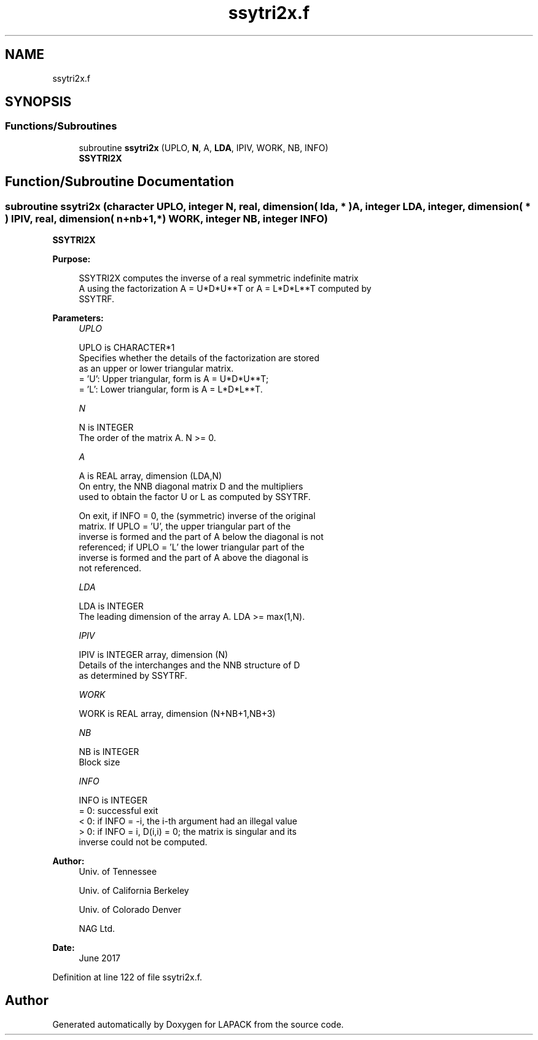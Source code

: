 .TH "ssytri2x.f" 3 "Tue Nov 14 2017" "Version 3.8.0" "LAPACK" \" -*- nroff -*-
.ad l
.nh
.SH NAME
ssytri2x.f
.SH SYNOPSIS
.br
.PP
.SS "Functions/Subroutines"

.in +1c
.ti -1c
.RI "subroutine \fBssytri2x\fP (UPLO, \fBN\fP, A, \fBLDA\fP, IPIV, WORK, NB, INFO)"
.br
.RI "\fBSSYTRI2X\fP "
.in -1c
.SH "Function/Subroutine Documentation"
.PP 
.SS "subroutine ssytri2x (character UPLO, integer N, real, dimension( lda, * ) A, integer LDA, integer, dimension( * ) IPIV, real, dimension( n+nb+1,* ) WORK, integer NB, integer INFO)"

.PP
\fBSSYTRI2X\fP  
.PP
\fBPurpose: \fP
.RS 4

.PP
.nf
 SSYTRI2X computes the inverse of a real symmetric indefinite matrix
 A using the factorization A = U*D*U**T or A = L*D*L**T computed by
 SSYTRF.
.fi
.PP
 
.RE
.PP
\fBParameters:\fP
.RS 4
\fIUPLO\fP 
.PP
.nf
          UPLO is CHARACTER*1
          Specifies whether the details of the factorization are stored
          as an upper or lower triangular matrix.
          = 'U':  Upper triangular, form is A = U*D*U**T;
          = 'L':  Lower triangular, form is A = L*D*L**T.
.fi
.PP
.br
\fIN\fP 
.PP
.nf
          N is INTEGER
          The order of the matrix A.  N >= 0.
.fi
.PP
.br
\fIA\fP 
.PP
.nf
          A is REAL array, dimension (LDA,N)
          On entry, the NNB diagonal matrix D and the multipliers
          used to obtain the factor U or L as computed by SSYTRF.

          On exit, if INFO = 0, the (symmetric) inverse of the original
          matrix.  If UPLO = 'U', the upper triangular part of the
          inverse is formed and the part of A below the diagonal is not
          referenced; if UPLO = 'L' the lower triangular part of the
          inverse is formed and the part of A above the diagonal is
          not referenced.
.fi
.PP
.br
\fILDA\fP 
.PP
.nf
          LDA is INTEGER
          The leading dimension of the array A.  LDA >= max(1,N).
.fi
.PP
.br
\fIIPIV\fP 
.PP
.nf
          IPIV is INTEGER array, dimension (N)
          Details of the interchanges and the NNB structure of D
          as determined by SSYTRF.
.fi
.PP
.br
\fIWORK\fP 
.PP
.nf
          WORK is REAL array, dimension (N+NB+1,NB+3)
.fi
.PP
.br
\fINB\fP 
.PP
.nf
          NB is INTEGER
          Block size
.fi
.PP
.br
\fIINFO\fP 
.PP
.nf
          INFO is INTEGER
          = 0: successful exit
          < 0: if INFO = -i, the i-th argument had an illegal value
          > 0: if INFO = i, D(i,i) = 0; the matrix is singular and its
               inverse could not be computed.
.fi
.PP
 
.RE
.PP
\fBAuthor:\fP
.RS 4
Univ\&. of Tennessee 
.PP
Univ\&. of California Berkeley 
.PP
Univ\&. of Colorado Denver 
.PP
NAG Ltd\&. 
.RE
.PP
\fBDate:\fP
.RS 4
June 2017 
.RE
.PP

.PP
Definition at line 122 of file ssytri2x\&.f\&.
.SH "Author"
.PP 
Generated automatically by Doxygen for LAPACK from the source code\&.
